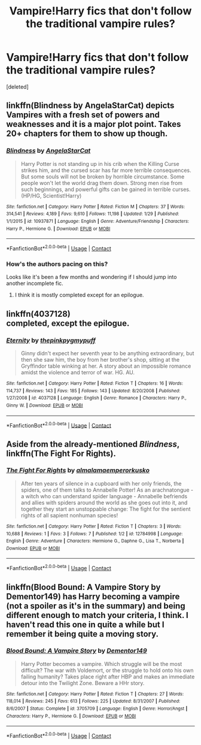#+TITLE: Vampire!Harry fics that don't follow the traditional vampire rules?

* Vampire!Harry fics that don't follow the traditional vampire rules?
:PROPERTIES:
:Score: 29
:DateUnix: 1523235892.0
:DateShort: 2018-Apr-09
:END:
[deleted]


** linkffn(Blindness by AngelaStarCat) depicts Vampires with a fresh set of powers and weaknesses and it is a major plot point. Takes 20+ chapters for them to show up though.
:PROPERTIES:
:Author: Faeriniel
:Score: 11
:DateUnix: 1523240772.0
:DateShort: 2018-Apr-09
:END:

*** [[https://www.fanfiction.net/s/10937871/1/][*/Blindness/*]] by [[https://www.fanfiction.net/u/717542/AngelaStarCat][/AngelaStarCat/]]

#+begin_quote
  Harry Potter is not standing up in his crib when the Killing Curse strikes him, and the cursed scar has far more terrible consequences. But some souls will not be broken by horrible circumstance. Some people won't let the world drag them down. Strong men rise from such beginnings, and powerful gifts can be gained in terrible curses. (HP/HG, Scientist!Harry)
#+end_quote

^{/Site/:} ^{fanfiction.net} ^{*|*} ^{/Category/:} ^{Harry} ^{Potter} ^{*|*} ^{/Rated/:} ^{Fiction} ^{M} ^{*|*} ^{/Chapters/:} ^{37} ^{*|*} ^{/Words/:} ^{314,541} ^{*|*} ^{/Reviews/:} ^{4,189} ^{*|*} ^{/Favs/:} ^{9,610} ^{*|*} ^{/Follows/:} ^{11,198} ^{*|*} ^{/Updated/:} ^{1/29} ^{*|*} ^{/Published/:} ^{1/1/2015} ^{*|*} ^{/id/:} ^{10937871} ^{*|*} ^{/Language/:} ^{English} ^{*|*} ^{/Genre/:} ^{Adventure/Friendship} ^{*|*} ^{/Characters/:} ^{Harry} ^{P.,} ^{Hermione} ^{G.} ^{*|*} ^{/Download/:} ^{[[http://www.ff2ebook.com/old/ffn-bot/index.php?id=10937871&source=ff&filetype=epub][EPUB]]} ^{or} ^{[[http://www.ff2ebook.com/old/ffn-bot/index.php?id=10937871&source=ff&filetype=mobi][MOBI]]}

--------------

*FanfictionBot*^{2.0.0-beta} | [[https://github.com/tusing/reddit-ffn-bot/wiki/Usage][Usage]] | [[https://www.reddit.com/message/compose?to=tusing][Contact]]
:PROPERTIES:
:Author: FanfictionBot
:Score: 4
:DateUnix: 1523240785.0
:DateShort: 2018-Apr-09
:END:


*** How's the authors pacing on this?

Looks like it's been a few months and wondering if I should jump into another incomplete fic.
:PROPERTIES:
:Author: Socio_Pathic
:Score: 1
:DateUnix: 1523363187.0
:DateShort: 2018-Apr-10
:END:

**** I think it is mostly completed except for an epilogue.
:PROPERTIES:
:Author: Faeriniel
:Score: 2
:DateUnix: 1523364975.0
:DateShort: 2018-Apr-10
:END:


** linkffn(4037128)\\
completed, except the epilogue.
:PROPERTIES:
:Author: Gellert99
:Score: 3
:DateUnix: 1523258620.0
:DateShort: 2018-Apr-09
:END:

*** [[https://www.fanfiction.net/s/4037128/1/][*/Eternity/*]] by [[https://www.fanfiction.net/u/1155381/thepinkpygmypuff][/thepinkpygmypuff/]]

#+begin_quote
  Ginny didn't expect her seventh year to be anything extraordinary, but then she saw him, the boy from her brother's shop, sitting at the Gryffindor table winking at her. A story about an impossible romance amidst the violence and terror of war. HG. AU.
#+end_quote

^{/Site/:} ^{fanfiction.net} ^{*|*} ^{/Category/:} ^{Harry} ^{Potter} ^{*|*} ^{/Rated/:} ^{Fiction} ^{T} ^{*|*} ^{/Chapters/:} ^{16} ^{*|*} ^{/Words/:} ^{114,737} ^{*|*} ^{/Reviews/:} ^{143} ^{*|*} ^{/Favs/:} ^{185} ^{*|*} ^{/Follows/:} ^{143} ^{*|*} ^{/Updated/:} ^{8/20/2008} ^{*|*} ^{/Published/:} ^{1/27/2008} ^{*|*} ^{/id/:} ^{4037128} ^{*|*} ^{/Language/:} ^{English} ^{*|*} ^{/Genre/:} ^{Romance} ^{*|*} ^{/Characters/:} ^{Harry} ^{P.,} ^{Ginny} ^{W.} ^{*|*} ^{/Download/:} ^{[[http://www.ff2ebook.com/old/ffn-bot/index.php?id=4037128&source=ff&filetype=epub][EPUB]]} ^{or} ^{[[http://www.ff2ebook.com/old/ffn-bot/index.php?id=4037128&source=ff&filetype=mobi][MOBI]]}

--------------

*FanfictionBot*^{2.0.0-beta} | [[https://github.com/tusing/reddit-ffn-bot/wiki/Usage][Usage]] | [[https://www.reddit.com/message/compose?to=tusing][Contact]]
:PROPERTIES:
:Author: FanfictionBot
:Score: 2
:DateUnix: 1523258626.0
:DateShort: 2018-Apr-09
:END:


** Aside from the already-mentioned /Blindness/, linkffn(The Fight For Rights).
:PROPERTIES:
:Author: Achille-Talon
:Score: 3
:DateUnix: 1523298433.0
:DateShort: 2018-Apr-09
:END:

*** [[https://www.fanfiction.net/s/12784998/1/][*/The Fight For Rights/*]] by [[https://www.fanfiction.net/u/9996502/almalamaemperorkusko][/almalamaemperorkusko/]]

#+begin_quote
  After ten years of silence in a cupboard with her only friends, the spiders, one of them talks to Annabelle Potter! As an arachnatongue - a witch who can understand spider language - Annabelle befriends and allies with spiders around the world as she goes out into it, and together they start an unstoppable change: The fight for the sentient rights of all sapient nonhuman species!
#+end_quote

^{/Site/:} ^{fanfiction.net} ^{*|*} ^{/Category/:} ^{Harry} ^{Potter} ^{*|*} ^{/Rated/:} ^{Fiction} ^{T} ^{*|*} ^{/Chapters/:} ^{3} ^{*|*} ^{/Words/:} ^{10,688} ^{*|*} ^{/Reviews/:} ^{1} ^{*|*} ^{/Favs/:} ^{3} ^{*|*} ^{/Follows/:} ^{7} ^{*|*} ^{/Published/:} ^{1/2} ^{*|*} ^{/id/:} ^{12784998} ^{*|*} ^{/Language/:} ^{English} ^{*|*} ^{/Genre/:} ^{Adventure} ^{*|*} ^{/Characters/:} ^{Hermione} ^{G.,} ^{Daphne} ^{G.,} ^{Lisa} ^{T.,} ^{Norberta} ^{*|*} ^{/Download/:} ^{[[http://www.ff2ebook.com/old/ffn-bot/index.php?id=12784998&source=ff&filetype=epub][EPUB]]} ^{or} ^{[[http://www.ff2ebook.com/old/ffn-bot/index.php?id=12784998&source=ff&filetype=mobi][MOBI]]}

--------------

*FanfictionBot*^{2.0.0-beta} | [[https://github.com/tusing/reddit-ffn-bot/wiki/Usage][Usage]] | [[https://www.reddit.com/message/compose?to=tusing][Contact]]
:PROPERTIES:
:Author: FanfictionBot
:Score: 2
:DateUnix: 1523298453.0
:DateShort: 2018-Apr-09
:END:


** linkffn(Blood Bound: A Vampire Story by Dementor149) has Harry becoming a vampire (not a spoiler as it's in the summary) and being different enough to match your criteria, I think. I haven't read this one in quite a while but I remember it being quite a moving story.
:PROPERTIES:
:Author: rpeh
:Score: 3
:DateUnix: 1523256451.0
:DateShort: 2018-Apr-09
:END:

*** [[https://www.fanfiction.net/s/3705709/1/][*/Blood Bound: A Vampire Story/*]] by [[https://www.fanfiction.net/u/1341430/Dementor149][/Dementor149/]]

#+begin_quote
  Harry Potter becomes a vampire. Which struggle will be the most difficult? The war with Voldemort, or the struggle to hold onto his own failing humanity? Takes place right after HBP and makes an immediate detour into the Twilight Zone. Beware a HHr story.
#+end_quote

^{/Site/:} ^{fanfiction.net} ^{*|*} ^{/Category/:} ^{Harry} ^{Potter} ^{*|*} ^{/Rated/:} ^{Fiction} ^{T} ^{*|*} ^{/Chapters/:} ^{27} ^{*|*} ^{/Words/:} ^{118,014} ^{*|*} ^{/Reviews/:} ^{245} ^{*|*} ^{/Favs/:} ^{613} ^{*|*} ^{/Follows/:} ^{225} ^{*|*} ^{/Updated/:} ^{8/31/2007} ^{*|*} ^{/Published/:} ^{8/6/2007} ^{*|*} ^{/Status/:} ^{Complete} ^{*|*} ^{/id/:} ^{3705709} ^{*|*} ^{/Language/:} ^{English} ^{*|*} ^{/Genre/:} ^{Horror/Angst} ^{*|*} ^{/Characters/:} ^{Harry} ^{P.,} ^{Hermione} ^{G.} ^{*|*} ^{/Download/:} ^{[[http://www.ff2ebook.com/old/ffn-bot/index.php?id=3705709&source=ff&filetype=epub][EPUB]]} ^{or} ^{[[http://www.ff2ebook.com/old/ffn-bot/index.php?id=3705709&source=ff&filetype=mobi][MOBI]]}

--------------

*FanfictionBot*^{2.0.0-beta} | [[https://github.com/tusing/reddit-ffn-bot/wiki/Usage][Usage]] | [[https://www.reddit.com/message/compose?to=tusing][Contact]]
:PROPERTIES:
:Author: FanfictionBot
:Score: 2
:DateUnix: 1523256471.0
:DateShort: 2018-Apr-09
:END:
